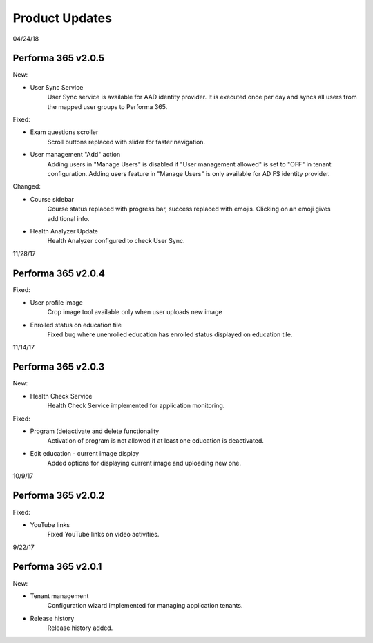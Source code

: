 .. _product_updates:

Product Updates
================

04/24/18

Performa 365 v2.0.5
^^^^^^^^^^^^^^^^^^^^^^^^^^^^

New:

* User Sync Service
   User Sync service is available for AAD identity provider. It is executed once per day and syncs all users from the mapped user groups to Performa 365.

Fixed:

* Exam questions scroller
   Scroll buttons replaced with slider for faster navigation.
* User management "Add" action
   Adding users in "Manage Users" is disabled if "User management allowed" is set to "OFF" in tenant configuration. Adding users feature in "Manage Users" is only available for AD FS identity provider.

Changed:

* Course sidebar
   Course status replaced with progress bar, success replaced with emojis. Clicking on an emoji gives additional info.
* Health Analyzer Update
   Health Analyzer configured to check User Sync.


11/28/17

Performa 365 v2.0.4
^^^^^^^^^^^^^^^^^^^^^^^^^^^^

Fixed:

* User profile image
   Crop image tool available only when user uploads new image
* Enrolled status on education tile
   Fixed bug where unenrolled education has enrolled status displayed on education tile.



11/14/17

Performa 365 v2.0.3
^^^^^^^^^^^^^^^^^^^^^^^^^^^^

New:

* Health Check Service
    Health Check Service implemented for application monitoring.

Fixed:

* Program (de)activate and delete functionality
    Activation of program is not allowed if at least one education is deactivated.
* Edit education - current image display
    Added options for displaying current image and uploading new one.



10/9/17

Performa 365 v2.0.2
^^^^^^^^^^^^^^^^^^^^^^^^^^^^

Fixed:

* YouTube links
    Fixed YouTube links on video activities.


9/22/17

Performa 365 v2.0.1
^^^^^^^^^^^^^^^^^^^^^^^^^^^^

New:

* Tenant management
    Configuration wizard implemented for managing application tenants.
* Release history
    Release history added.
